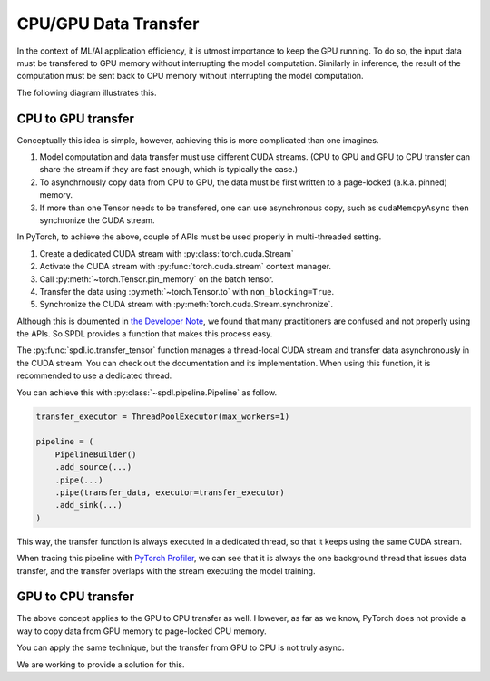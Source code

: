 CPU/GPU Data Transfer
=====================

In the context of ML/AI application efficiency, it is utmost importance to
keep the GPU running.
To do so, the input data must be transfered to GPU memory without interrupting
the model computation.
Similarly in inference, the result of the computation must be sent back to CPU
memory without interrupting the model computation.

The following diagram illustrates this.

.. mermaid::

   flowchart LR
    subgraph B[GPU]

    Compute e1@ --> Compute

    end
    A([Input Batch]) e2@--> B e3@--> C([Result Tensor])

    e1@{animate: true}
    e2@{animate: true}
    e3@{animate: true}

CPU to GPU transfer
-------------------

Conceptually this idea is simple, however, achieving this is more complicated
than one imagines.

1. Model computation and data transfer must use different CUDA streams.
   (CPU to GPU and GPU to CPU transfer can share the stream if they are fast enough, which is typically the case.)
2. To asynchrnously copy data from CPU to GPU, the data must be first written to a page-locked (a.k.a. pinned) memory.
3. If more than one Tensor needs to be transfered, one can use asynchronous copy, such as ``cudaMemcpyAsync`` then synchronize the CUDA stream.

In PyTorch, to achieve the above, couple of APIs must be used properly in multi-threaded setting.

1. Create a dedicated CUDA stream with :py:class:`torch.cuda.Stream`
2. Activate the CUDA stream with :py:func:`torch.cuda.stream` context manager.
3. Call :py:meth:`~torch.Tensor.pin_memory` on the batch tensor.
4. Transfer the data using :py:meth:`~torch.Tensor.to` with ``non_blocking=True``.
5. Synchronize the CUDA stream with :py:meth:`torch.cuda.Stream.synchronize`.

Although this is doumented in `the Developer Note <https://docs.pytorch.org/docs/stable/notes/cuda.html#cuda-streams>`_,
we found that many practitioners are confused and not properly using the APIs.
So SPDL provides a function that makes this process easy.

The :py:func:`spdl.io.transfer_tensor` function manages a thread-local CUDA stream
and transfer data asynchronously in the CUDA stream.
You can check out the documentation and its implementation.
When using this function, it is recommended to use a dedicated thread.

You can achieve this with :py:class:`~spdl.pipeline.Pipeline` as follow.

.. seealso::

   :ref:`pipeline-parallelism-custom-mt`

.. code-block:: python

   transfer_executor = ThreadPoolExecutor(max_workers=1)

   pipeline = (
       PipelineBuilder()
       .add_source(...)
       .pipe(...)
       .pipe(transfer_data, executor=transfer_executor)
       .add_sink(...)
   )

This way, the transfer function is always executed in a dedicated thread, so that
it keeps using the same CUDA stream.

When tracing this pipeline with
`PyTorch Profiler <https://docs.pytorch.org/tutorials/recipes/recipes/profiler_recipe.html>`_,
we can see that it is always the one background thread that issues data transfer,
and the transfer overlaps with the stream executing the model training.

.. image:: ../../_static/data/parallelism_transfer.png
   

GPU to CPU transfer
-------------------

The above concept applies to the GPU to CPU transfer as well.
However, as far as we know, PyTorch does not provide a way to
copy data from GPU memory to page-locked CPU memory.

You can apply the same technique, but the transfer from GPU to CPU
is not truly async.

We are working to provide a solution for this.
